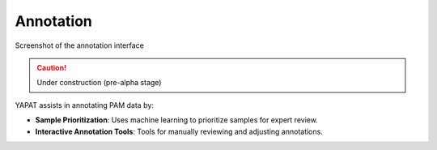 Annotation
==========

.. figure:: _static/yapat_screenshot.png
   :alt: Annotation Interface
   :width: 600px
   :align: center

   Screenshot of the annotation interface


.. caution::
   Under construction (pre-alpha stage)

YAPAT assists in annotating PAM data by:

- **Sample Prioritization**: Uses machine learning to prioritize samples for expert review.

- **Interactive Annotation Tools**: Tools for manually reviewing and adjusting annotations.


